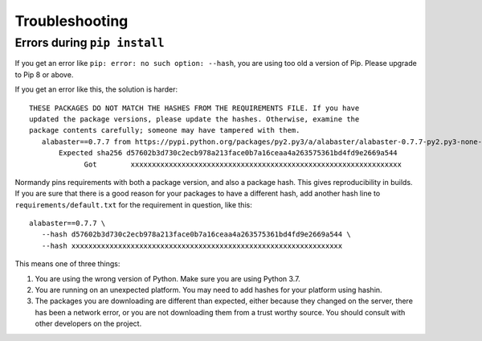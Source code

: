 Troubleshooting
===============

.. _pip-install-error:

Errors during ``pip install``
-----------------------------
If you get an error like ``pip: error: no such option: --hash``, you are using
too old a version of Pip. Please upgrade to Pip 8 or above.

If you get an error like this, the solution is harder::

  THESE PACKAGES DO NOT MATCH THE HASHES FROM THE REQUIREMENTS FILE. If you have
  updated the package versions, please update the hashes. Otherwise, examine the
  package contents carefully; someone may have tampered with them.
     alabaster==0.7.7 from https://pypi.python.org/packages/py2.py3/a/alabaster/alabaster-0.7.7-py2.py3-none-any.whl
         Expected sha256 d57602b3d730c2ecb978a213face0b7a16ceaa4a263575361bd4fd9e2669a544
               Got        xxxxxxxxxxxxxxxxxxxxxxxxxxxxxxxxxxxxxxxxxxxxxxxxxxxxxxxxxxxxxxxx

Normandy pins requirements with both a package version, and also a package hash.
This gives reproducibility in builds. If you are sure that there is a good
reason for your packages to have a different hash, add another hash line to
``requirements/default.txt`` for the requirement in question, like this::

  alabaster==0.7.7 \
     --hash d57602b3d730c2ecb978a213face0b7a16ceaa4a263575361bd4fd9e2669a544 \
     --hash xxxxxxxxxxxxxxxxxxxxxxxxxxxxxxxxxxxxxxxxxxxxxxxxxxxxxxxxxxxxxxxx

This means one of three things:

1. You are using the wrong version of Python. Make sure you are using Python 3.7.
2. You are running on an unexpected platform. You may need to add hashes for
   your platform using hashin.
3. The packages you are downloading are different than expected, either
   because they changed on the server, there has been a network error, or you
   are not downloading them from a trust worthy source. You should consult
   with other developers on the project.
